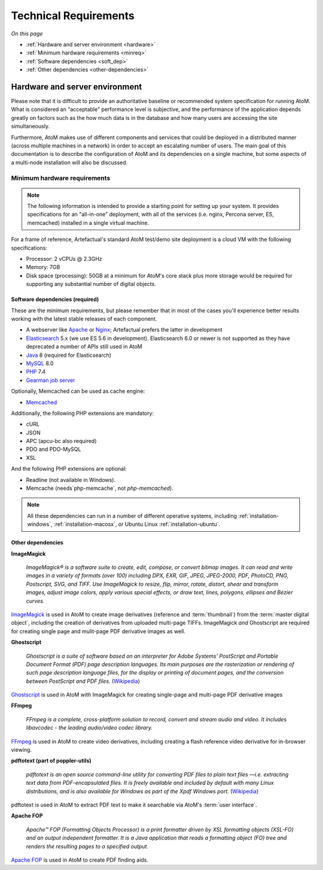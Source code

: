 .. _installation-requirements:

======================
Technical Requirements
======================

*On this page*

* :ref:`Hardware and server environment <hardware>`
* :ref:`Minimum hardware requirements <minreq>`
* :ref:`Software dependencies <soft_dep>`
* :ref:`Other dependencies <other-dependencies>`

.. _hardware:

Hardware and server environment
===============================

Please note that it is difficult to provide an authoritative baseline or
recommended system specification for running AtoM. What is considered an
"acceptable" performance level is subjective, and the performance of the
application depends greatly on factors such as the how much data is in the
database and how many users are accessing the site simultaneously.

Furthermore, AtoM makes use of different components and services that could be
deployed in a distributed manner (across multiple machines in a network) in
order to accept an escalating number of users. The main goal of this
documentation is to describe the configuration of AtoM and its dependencies on
a single machine, but some aspects of a multi-node installation will also be
discussed.

.. _minreq:

Minimum hardware requirements
^^^^^^^^^^^^^^^^^^^^^^^^^^^^^

.. note::

   The following information is intended to provide a starting point for
   setting up your system. It provides specifications for an "all-in-one"
   deployment, with all of the services (i.e. nginx, Percona server, ES,
   memcached) installed in a single virtual machine.

For a frame of reference, Artefactual's standard AtoM test/demo site deployment
is a cloud VM with the following specifications:

* Processor: 2 vCPUs @ 2.3GHz
* Memory: 7GB
* Disk space (processing):  50GB at a minimum for AtoM's core stack plus more
  storage would be required for supporting any substantial number of digital
  objects.

.. _soft_dep:

Software dependencies (required)
--------------------------------

These are the minimum requirements, but please remember that in most of the
cases you'll experience better results working with the latest stable releases
of each component.

* A webserver like `Apache <https://httpd.apache.org/>`__ or
  `Nginx <http://nginx.com/>`__; Artefactual prefers the latter in
  development
* `Elasticsearch <https://www.elastic.co/products/elasticsearch>`__ 5.x (we use
  ES 5.6 in development). Elasticsearch 6.0 or newer is not supported as they
  have deprecated a number of APIs still used in AtoM
* `Java <https://www.java.com/en/>`__ 8 (required for Elasticsearch)
* `MySQL <https://www.mysql.com/>`__ 8.0
* `PHP <http://php.net/>`__ 7.4
* `Gearman job server <http://gearman.org>`__

Optionally, Memcached can be used as cache engine:

* `Memcached <http://memcached.org>`__

Additionally, the following PHP extensions are mandatory:

* cURL
* JSON
* APC (apcu-bc also required)
* PDO and PDO-MySQL
* XSL

And the following PHP extensions are optional:

* Readline (not available in Windows).
* Memcache (needs`php-memcache`, not `php-memcached`).

.. note::

   All these dependencies can run in a number of different operative systems,
   including :ref:`installation-windows`, :ref:`installation-macosx`, or
   Ubuntu Linux :ref:`installation-ubuntu`.

.. _other-dependencies:

Other dependencies
------------------

**ImageMagick**

    *ImageMagick® is a software suite to create, edit, compose, or convert
    bitmap images. It can read and write images in a variety of formats (over
    100) including DPX, EXR, GIF, JPEG, JPEG-2000, PDF, PhotoCD, PNG,
    Postscript, SVG, and TIFF. Use ImageMagick to resize, flip, mirror,
    rotate, distort, shear and transform images, adjust image colors, apply
    various special effects, or draw text, lines, polygons, ellipses and
    Bézier curves.*

`ImageMagick <http://www.imagemagick.org/script/index.php>`__ is used in AtoM
to create image derivatives (reference and :term:`thumbnail`) from the
:term:`master digital object`, including the creation of derivatives from
uploaded multi-page TIFFs. ImageMagick *and* Ghostscript are required for
creating single page and mulit-page PDF derivative images as well.

**Ghostscript**

    *Ghostscript is a suite of software based on an interpreter for Adobe
    Systems' PostScript and Portable Document Format (PDF) page description
    languages. Its main purposes are the rasterization or rendering of such
    page description language files, for the display or printing of document
    pages, and the conversion between PostScript and PDF files.* (`Wikipedia
    <https://en.wikipedia.org/wiki/Ghostscript>`__)

`Ghostscript <http://www.ghostscript.com/>`__ is used in AtoM *with*
ImageMagick for creating single-page and multi-page PDF derivative images

**FFmpeg**

    *FFmpeg is a complete, cross-platform solution to record, convert and
    stream audio and video. It includes libavcodec - the leading audio/video
    codec library.*

`FFmpeg <http://ffmpeg.org/>`__ is used in AtoM to create video derivatives,
including creating a flash reference video derivative for in-browser viewing.

**pdftotext (part of poppler-utils)**

    *pdftotext is an open source command-line utility for converting PDF files
    to plain text files —i.e. extracting text data from PDF-encapsulated
    files. It is freely available and included by default with many Linux
    distributions, and is also available for Windows as part of the Xpdf
    Windows port.* (`Wikipedia <https://en.wikipedia.org/wiki/Pdftotext>`__)

pdftotext is used in AtoM to extract PDF text to make it searchable via
AtoM's :term:`user interface`.

**Apache FOP**

    *Apache™ FOP (Formatting Objects Processor) is a print formatter driven by
    XSL formatting objects (XSL-FO) and an output independent formatter. It is
    a Java application that reads a formatting object (FO) tree and renders the
    resulting pages to a specified output.*

`Apache FOP <https://xmlgraphics.apache.org/fop/>`__ is used in AtoM to create
PDF finding aids.
